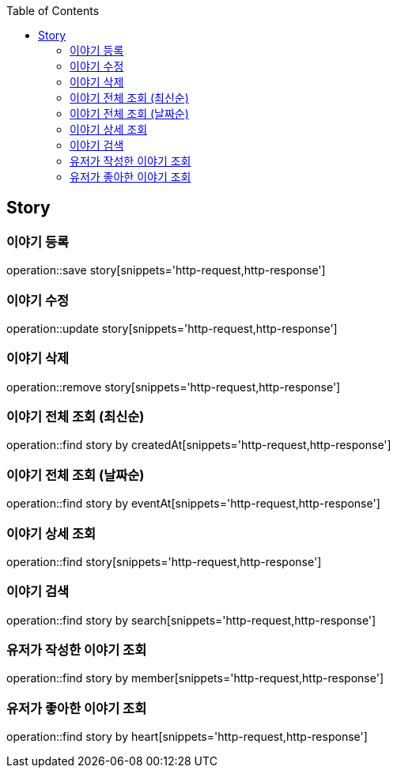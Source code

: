 :doctype: book
:icons: font
:source-highlighter: highlightjs
:toc: left
:toclevels: 4

== Story
=== 이야기 등록
operation::save story[snippets='http-request,http-response']

=== 이야기 수정
operation::update story[snippets='http-request,http-response']

=== 이야기 삭제
operation::remove story[snippets='http-request,http-response']

=== 이야기 전체 조회 (최신순)
operation::find story by createdAt[snippets='http-request,http-response']

=== 이야기 전체 조회 (날짜순)
operation::find story by eventAt[snippets='http-request,http-response']

=== 이야기 상세 조회
operation::find story[snippets='http-request,http-response']

=== 이야기 검색
operation::find story by search[snippets='http-request,http-response']

=== 유저가 작성한 이야기 조회
operation::find story by member[snippets='http-request,http-response']

=== 유저가 좋아한 이야기 조회
operation::find story by heart[snippets='http-request,http-response']

